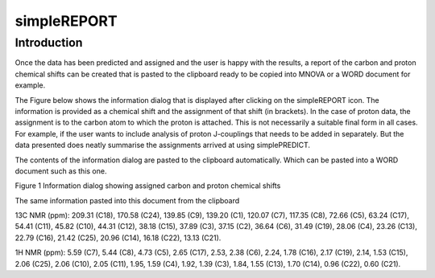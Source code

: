 simpleREPORT
============

Introduction
------------

Once the data has been predicted and assigned and the user is happy with
the results, a report of the carbon and proton chemical shifts can be
created that is pasted to the clipboard ready to be copied into MNOVA or
a WORD document for example.

The Figure below shows the information dialog that is displayed after
clicking on the simpleREPORT icon. The information is provided as a
chemical shift and the assignment of that shift (in brackets). In the
case of proton data, the assignment is to the carbon atom to which the
proton is attached. This is not necessarily a suitable final form in all
cases. For example, if the user wants to include analysis of proton
J-couplings that needs to be added in separately. But the data presented
does neatly summarise the assignments arrived at using simplePREDICT.

The contents of the information dialog are pasted to the clipboard
automatically. Which can be pasted into a WORD document such as this
one.

.. image:: media/image1.png
   :alt: simpleREPORT dialog
   :width: 5.27157in
   :height: 2.20864in

Figure 1 Information dialog showing assigned carbon and proton chemical
shifts

The same information pasted into this document from the clipboard

13C NMR (ppm): 209.31 (C18), 170.58 (C24), 139.85 (C9), 139.20 (C1),
120.07 (C7), 117.35 (C8), 72.66 (C5), 63.24 (C17), 54.41 (C11), 45.82
(C10), 44.31 (C12), 38.18 (C15), 37.89 (C3), 37.15 (C2), 36.64 (C6),
31.49 (C19), 28.06 (C4), 23.26 (C13), 22.79 (C16), 21.42 (C25), 20.96
(C14), 16.18 (C22), 13.13 (C21).

1H NMR (ppm): 5.59 (C7), 5.44 (C8), 4.73 (C5), 2.65 (C17), 2.53, 2.38
(C6), 2.24, 1.78 (C16), 2.17 (C19), 2.14, 1.53 (C15), 2.06 (C25), 2.06
(C10), 2.05 (C11), 1.95, 1.59 (C4), 1.92, 1.39 (C3), 1.84, 1.55 (C13),
1.70 (C14), 0.96 (C22), 0.60 (C21).
